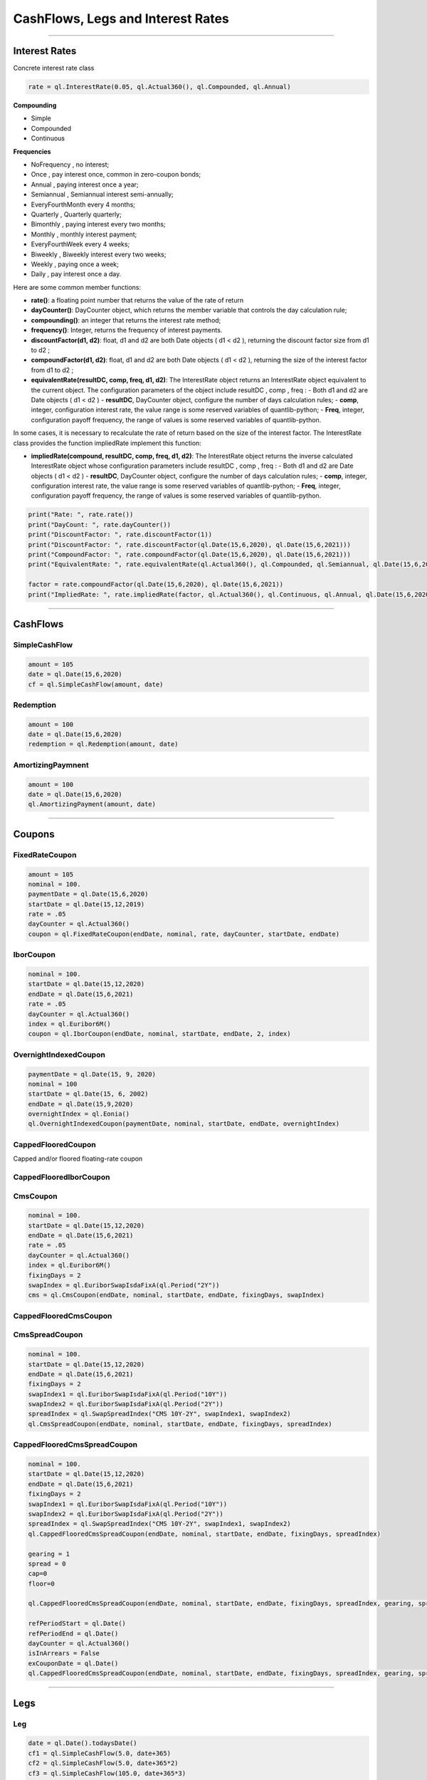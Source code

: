 ##################################
CashFlows, Legs and Interest Rates
##################################

------


Interest Rates
##############

Concrete interest rate class

.. function:: ql.InterestRate(rate, dayCount, compounding, frequency)

.. code-block:: python

    rate = ql.InterestRate(0.05, ql.Actual360(), ql.Compounded, ql.Annual)


**Compounding**

- Simple
- Compounded
- Continuous

**Frequencies**

- NoFrequency , no interest;
- Once , pay interest once, common in zero-coupon bonds;
- Annual , paying interest once a year;
- Semiannual , Semiannual interest semi-annually;
- EveryFourthMonth every 4 months;
- Quarterly , Quarterly quarterly;
- Bimonthly , paying interest every two months;
- Monthly , monthly interest payment;
- EveryFourthWeek every 4 weeks;
- Biweekly , Biweekly interest every two weeks;
- Weekly , paying once a week;
- Daily , pay interest once a day.

Here are some common member functions:

- **rate()**: a floating point number that returns the value of the rate of return
- **dayCounter()**: DayCounter object, which returns the member variable that controls the day calculation rule;
- **compounding()**: an integer that returns the interest rate method;
- **frequency()**: Integer, returns the frequency of interest payments.
- **discountFactor(d1, d2)**: float, d1 and d2 are both Date objects ( d1 < d2 ), returning the discount factor size from d1 to d2 ;
- **compoundFactor(d1, d2)**: float, d1 and d2 are both Date objects ( d1 < d2 ), returning the size of the interest factor from d1 to d2 ;
- **equivalentRate(resultDC, comp, freq, d1, d2)**: The InterestRate object returns an InterestRate object equivalent to the current object. The configuration parameters of the object include resultDC , comp , freq :
  - Both d1 and d2 are Date objects ( d1 < d2 )
  - **resultDC**, DayCounter object, configure the number of days calculation rules;
  - **comp**, integer, configuration interest rate, the value range is some reserved variables of quantlib-python;
  - **Freq**, integer, configuration payoff frequency, the range of values ​​is some reserved variables of quantlib-python.

In some cases, it is necessary to recalculate the rate of return based on the size of the interest factor. The InterestRate class provides the function impliedRate implement this function:

- **impliedRate(compound, resultDC, comp, freq, d1, d2)**: The InterestRate object returns the inverse calculated InterestRate object whose configuration parameters include resultDC , comp , freq :
  - Both d1 and d2 are Date objects ( d1 < d2 )
  - **resultDC**, DayCounter object, configure the number of days calculation rules;
  - **comp**, integer, configuration interest rate, the value range is some reserved variables of quantlib-python;
  - **Freq**, integer, configuration payoff frequency, the range of values ​​is some reserved variables of quantlib-python.

.. code-block:: python

    print("Rate: ", rate.rate())
    print("DayCount: ", rate.dayCounter())
    print("DiscountFactor: ", rate.discountFactor(1))
    print("DiscountFactor: ", rate.discountFactor(ql.Date(15,6,2020), ql.Date(15,6,2021)))
    print("CompoundFactor: ", rate.compoundFactor(ql.Date(15,6,2020), ql.Date(15,6,2021)))
    print("EquivalentRate: ", rate.equivalentRate(ql.Actual360(), ql.Compounded, ql.Semiannual, ql.Date(15,6,2020), ql.Date(15,6,2021)))

    factor = rate.compoundFactor(ql.Date(15,6,2020), ql.Date(15,6,2021))
    print("ImpliedRate: ", rate.impliedRate(factor, ql.Actual360(), ql.Continuous, ql.Annual, ql.Date(15,6,2020), ql.Date(15,6,2021)))

------


CashFlows
#########

SimpleCashFlow
**************


.. function:: ql.SimpleCashFlow (amount, date)


.. code-block:: python

    amount = 105
    date = ql.Date(15,6,2020)
    cf = ql.SimpleCashFlow(amount, date)


Redemption
**********

.. function:: ql.Redemption(amount, date)

.. code-block:: python

    amount = 100
    date = ql.Date(15,6,2020)
    redemption = ql.Redemption(amount, date)


AmortizingPaymnent
******************

.. function:: ql.AmortizingPayment(amount, date)

.. code-block:: python

    amount = 100
    date = ql.Date(15,6,2020)
    ql.AmortizingPayment(amount, date)


------

Coupons
#######



FixedRateCoupon
***************

.. function:: ql.FixedRateCoupon(paymentDate, nominal, rate, dayCounter, startDate, endDate)

.. code-block:: python

    amount = 105
    nominal = 100.
    paymentDate = ql.Date(15,6,2020)
    startDate = ql.Date(15,12,2019)
    rate = .05
    dayCounter = ql.Actual360()
    coupon = ql.FixedRateCoupon(endDate, nominal, rate, dayCounter, startDate, endDate)


IborCoupon
**********

.. function:: ql.IborCoupon(paymentDate, nominal, startDate, endDate, fixingDays, index)

.. code-block:: python

    nominal = 100.
    startDate = ql.Date(15,12,2020)
    endDate = ql.Date(15,6,2021)
    rate = .05
    dayCounter = ql.Actual360()
    index = ql.Euribor6M()
    coupon = ql.IborCoupon(endDate, nominal, startDate, endDate, 2, index)


OvernightIndexedCoupon
**********************

.. function:: ql.OvernightIndexedCoupon(paymentDate, nominal, startDate, endDate, overnightIndex, gearing=1.0, spread=0.0, refPeriodStart=ql.Date(), refPeriodEnd=ql.Date(), dayCounter=ql.DayCounter(), telescopicValueDates=False)

.. code-block:: python

    paymentDate = ql.Date(15, 9, 2020)
    nominal = 100
    startDate = ql.Date(15, 6, 2002)
    endDate = ql.Date(15,9,2020)
    overnightIndex = ql.Eonia()
    ql.OvernightIndexedCoupon(paymentDate, nominal, startDate, endDate, overnightIndex)


CappedFlooredCoupon
*******************

Capped and/or floored floating-rate coupon

.. function:: ql.CappedFlooredCoupon(FloatingRateCoupon, cap, floor)


CappedFlooredIborCoupon
***********************



CmsCoupon
*********

.. function:: ql.CmsCoupon(endDate, nominal, startDate, endDate, fixingDays, swapIndex)

.. code-block:: python

    nominal = 100.
    startDate = ql.Date(15,12,2020)
    endDate = ql.Date(15,6,2021)
    rate = .05
    dayCounter = ql.Actual360()
    index = ql.Euribor6M()
    fixingDays = 2
    swapIndex = ql.EuriborSwapIsdaFixA(ql.Period("2Y"))
    cms = ql.CmsCoupon(endDate, nominal, startDate, endDate, fixingDays, swapIndex)

CappedFlooredCmsCoupon
**********************

.. function:: ql.CappedFlooredCmsCoupon(endDate, nominal, startDate, endDate, fixingDays, swapIndex, rate, spread)


CmsSpreadCoupon
***************

.. function:: ql.CmsSpreadCoupon(endDate, nominal, startDate, endDate, fixingDays, spreadIndex)

.. function:: ql.CmsSpreadCoupon(endDate, nominal, startDate, endDate, fixingDays, spreadIndex, gearing=1, spread=0, refPeriodStart=ql.Date(), refPeriodEnd=ql.Date(), dayCounter=ql.DayCounter(), isInArrears=False, exCouponDate=ql.Date())

.. code-block:: python

    nominal = 100.
    startDate = ql.Date(15,12,2020)
    endDate = ql.Date(15,6,2021)
    fixingDays = 2
    swapIndex1 = ql.EuriborSwapIsdaFixA(ql.Period("10Y"))
    swapIndex2 = ql.EuriborSwapIsdaFixA(ql.Period("2Y"))
    spreadIndex = ql.SwapSpreadIndex("CMS 10Y-2Y", swapIndex1, swapIndex2)
    ql.CmsSpreadCoupon(endDate, nominal, startDate, endDate, fixingDays, spreadIndex)

CappedFlooredCmsSpreadCoupon
****************************

.. function:: ql.CmsSpreadCoupon(endDate, nominal, startDate, endDate, fixingDays, spreadIndex, gearing=1, spread=0, cap=Null, floor=Null, refPeriodStart=ql.Date(), refPeriodEnd=ql.Date(), dayCounter=ql.DayCounter(), isInArrears=False, exCouponDate=ql.Date())

.. code-block:: python

    nominal = 100.
    startDate = ql.Date(15,12,2020)
    endDate = ql.Date(15,6,2021)
    fixingDays = 2
    swapIndex1 = ql.EuriborSwapIsdaFixA(ql.Period("10Y"))
    swapIndex2 = ql.EuriborSwapIsdaFixA(ql.Period("2Y"))
    spreadIndex = ql.SwapSpreadIndex("CMS 10Y-2Y", swapIndex1, swapIndex2)
    ql.CappedFlooredCmsSpreadCoupon(endDate, nominal, startDate, endDate, fixingDays, spreadIndex)

    gearing = 1
    spread = 0
    cap=0
    floor=0

    ql.CappedFlooredCmsSpreadCoupon(endDate, nominal, startDate, endDate, fixingDays, spreadIndex, gearing, spread, cap, floor)

    refPeriodStart = ql.Date()
    refPeriodEnd = ql.Date()
    dayCounter = ql.Actual360()
    isInArrears = False
    exCouponDate = ql.Date()
    ql.CappedFlooredCmsSpreadCoupon(endDate, nominal, startDate, endDate, fixingDays, spreadIndex, gearing, spread, cap, floor, refPeriodStart, refPeriodEnd, dayCounter, isInArrears, exCouponDate)



------

Legs
####

Leg
***

.. code-block:: python

    date = ql.Date().todaysDate()
    cf1 = ql.SimpleCashFlow(5.0, date+365)
    cf2 = ql.SimpleCashFlow(5.0, date+365*2)
    cf3 = ql.SimpleCashFlow(105.0, date+365*3)
    leg = ql.Leg([cf1, cf2, cf3])

FixedRateLeg
************

helper class building a sequence of fixed rate coupons

.. function:: ql.FixedRateLeg(schedule, dayCount, nominals, fixedRate, BusinessDayConvention, FirstPeriodDayCounter, ExCouponPeriod, PaymentCalendar)

.. code-block:: python

    schedule = ql.MakeSchedule(ql.Date(15,6,2020), ql.Date(15,6,2021), ql.Period('6M'))
    dayCount = ql.Actual360()
    leg = ql.FixedRateLeg(schedule, dayCount, [100.], [0.05])
    leg = ql.FixedRateLeg(schedule, ql.Actual360(), [100.], [0.05], ql.Following, ql.Actual360(), ql.Period('3M'), ql.TARGET())

IborLeg
*******

helper class building a sequence of capped/floored ibor-rate coupon

.. function:: ql.IborLeg(nominals, schedule, index, paymentDayCounter = DayCounter(), paymentConvention = Following, fixingDays = 0, gearings = 1, spreads, caps, floors, isInArrears, exCouponPeriod, exCouponCalendar, exCouponConvention = Unadjusted, exCouponEndOfMonth = False)

.. code-block:: python

    schedule = ql.MakeSchedule(ql.Date(15,6,2020), ql.Date(15,6,2021), ql.Period('6M'))
    index = ql.Euribor3M()
    leg = ql.IborLeg([100], schedule, index)

.. code-block:: python

    leg = ql.IborLeg([100], schedule, index, ql.Actual360())
    leg = ql.IborLeg([100], schedule, index, ql.Actual360(), ql.ModifiedFollowing)
    leg = ql.IborLeg([100], schedule, index, ql.Actual360(), ql.ModifiedFollowing, [2])
    leg = ql.IborLeg([100], schedule, index, ql.Actual360(), ql.ModifiedFollowing, fixingDays=[2], gearings=[1])

    leg = ql.IborLeg([100], schedule, index, ql.Actual360(), ql.ModifiedFollowing, fixingDays=[2], gearings=[1], spreads=[0])
    leg = ql.IborLeg([100], schedule, index, ql.Actual360(), ql.ModifiedFollowing, fixingDays=[2], gearings=[1], spreads=[0], caps=[0])
    leg = ql.IborLeg([100], schedule, index, ql.Actual360(), ql.ModifiedFollowing, fixingDays=[2], gearings=[1], spreads=[0], floors=[0])


OvernightLeg
************

helper class building a sequence of overnight coupons

.. function:: ql.OvernightLeg(nominals, schedule, overnightIndex, dayCount, BusinessDayConvention, gearing, spread, TelescopicValueDates)

.. code-block:: python

    nominal = 100
    schedule = ql.MakeSchedule(ql.Date(15,6,2020), ql.Date(15,6,2021), ql.Period('3M'))
    overnightIndex = ql.OvernightIndex('CNYRepo7D', 1, ql.CNYCurrency(), ql.China(), ql.Actual365Fixed())
    ql.OvernightLeg([nominal], schedule, overnightIndex, ql.Actual360(), ql.Following, [1],[0], True)



---------


Pricers
#######

BlackIborCouponPricer
*********************

.. function:: ql.BlackIborCouponPricer(OptionletVolatilityStructureHandle)

.. code-block:: python

    volatility = 0.10;
    vol = ql.ConstantOptionletVolatility(2, ql.TARGET(), ql.Following, volatility, ql.Actual360())
    pricer = ql.BlackIborCouponPricer(ql.OptionletVolatilityStructureHandle(vol))

**Example:** In arrears coupon

.. code-block:: python

    crv = ql.FlatForward(0, ql.TARGET(), -0.01, ql.Actual360())
    yts = ql.YieldTermStructureHandle(crv)
    index = ql.Euribor3M(yts)

    schedule = ql.MakeSchedule(ql.Date(15,6,2021), ql.Date(15,6,2023), ql.Period('6M'))

    leg = ql.IborLeg([100], schedule, index, ql.Actual360(), ql.ModifiedFollowing, isInArrears=True)
        
    volatility = 0.10;
    vol = ql.ConstantOptionletVolatility(2, ql.TARGET(), ql.Following, volatility, ql.Actual360())
    pricer = ql.BlackIborCouponPricer(ql.OptionletVolatilityStructureHandle(vol))
    ql.setCouponPricer(leg, pricer)

    npv = ql.CashFlows.npv(leg, yts, True)    
    print(f"LEG NPV: {npv:,.2f}")


LinearTsrPricer
***************

.. function:: ql.LinearTsrPricer(swaptionVolatilityStructure, meanReversion)

.. code-block:: python

    volQuote = ql.QuoteHandle(ql.SimpleQuote(0.2))
    swaptionVol = ql.ConstantSwaptionVolatility(0, ql.TARGET(), ql.ModifiedFollowing, volQuote, ql.Actual365Fixed())
    swvol_handle = ql.SwaptionVolatilityStructureHandle(swaptionVol)

    mean_reversion = ql.QuoteHandle(ql.SimpleQuote(0.01))
    cms_pricer = ql.LinearTsrPricer(swvol_handle, mean_reversion)

LognormalCmsSpreadPricer
************************

NumericHaganPricer
******************

AnalyticHaganPricer
*******************


---------


Cashflow Analysis Functions
###########################


Date Inspectors
***************

.. function:: ql.CashFlows.startDate(leg)

.. function:: ql.CashFlows.maturityDate(leg)

Cashflow Inspectors
*******************

the last cashflow paying before or at the given date

.. function:: ql.CashFlows.previousCashFlowDate(leg, includeSettlementDateFlows, settlementDate=ql.Date())

.. code-block:: python

    ql.CashFlows.previousCashFlowDate(leg, True)
    ql.CashFlows.previousCashFlowDate(leg, True, ql.Date(15,12,2020))

the first cashflow paying after the given date

.. function:: ql.CashFlows.nextCashFlowDate(leg, includeSettlementDateFlows, settlementDate=ql.Date())


YieldTermstructure
******************

NPV of the cash flows

.. function:: ql.CashFlows.npv(leg, discountCurve, includeSettlementDateFlows, settlementDate=ql.Date(), npvDate=ql.Date())

.. code-block:: python

    yts = ql.YieldTermStructureHandle(ql.FlatForward(ql.Date(15,1,2020), 0.04, ql.Actual360()))
    ql.CashFlows.npv(leg, yts, True)
    ql.CashFlows.npv(leg, yts, True, ql.Date(15,6,2020))
    ql.CashFlows.npv(leg, yts, True, ql.Date(15,6,2020), ql.Date(15,12,2020))


Basis-point sensitivity of the cash flows

.. function:: ql.CashFlows.bps(leg, discountCurve, includeSettlementDateFlows, settlementDate=ql.Date(), npvDate=ql.Date())

.. code-block:: python

    yts = ql.YieldTermStructureHandle(ql.FlatForward(ql.Date(15,1,2020), 0.04, ql.Actual360()))
    ql.CashFlows.bps(leg, yts, True)


At-the-money rate of the cash flows

.. function:: ql.CashFlows.atmRate(leg, discountCurve, includeSettlementDateFlows, settlementDate=ql.Date(), ql.npvDate=Date(), npv=Null< Real >())

.. code-block:: python

    crv = ql.FlatForward(ql.Date(15,1,2020), 0.04, ql.Actual360())
    ql.CashFlows.atmRate(leg, crv, True, ql.Date(15,6,2020))


Yield (a.k.a. Internal Rate of Return, i.e. IRR)
************************************************

.. function:: ql.CashFlows.npv(leg, rate, includeSettlementDateFlows, settlementDate=ql.Date(), npvDate=ql.Date())

.. code-block:: python

    rate = ql.InterestRate(.03, ql.ActualActual(), ql.Compounded, ql.Annual)
    ql.CashFlows.npv(leg, rate, True)


.. function:: ql.CashFlows.bps(leg, rate, includeSettlementDateFlows, settlementDate=ql.Date(), npvDate=ql.Date())

.. code-block:: python

    rate = ql.InterestRate(.03, ql.ActualActual(), ql.Compounded, ql.Annual)
    ql.CashFlows.bps(leg, rate, True)


.. function:: ql.CashFlows.basisPointValue(leg, InterestRate, includeSettlementDateFlows, settlementDate=ql.Date(), ql.npvDate=Date())

.. code-block:: python

    rate = ql.InterestRate(.03, ql.ActualActual(), ql.Compounded, ql.Annual)
    ql.CashFlows.basisPointValue(leg, rate, True)

.. function:: ql.CashFlows.basisPointValue(leg, rate, dayCounter, compounding, frequency, includeSettlementDateFlows,, settlementDate=ql.Date(), ql.npvDate=Date())

.. code-block:: python

    ql.CashFlows.basisPointValue(leg, 0.05, ql.Actual360(), ql.Compounded, ql.Annual, True)


.. function:: ql.CashFlows.duration(leg, InterestRate, ql.Duration.Type, includeSettlementDateFlows, settlementDate=ql.Date(), npvDate=ql.Date())

.. code-block:: python

    rate = ql.InterestRate(.03, ql.ActualActual(), ql.Compounded, ql.Annual)

    ql.CashFlows.duration(leg, rate, ql.Duration.Simple, False)
    ql.CashFlows.duration(leg, rate, ql.Duration.Macaulay, False)
    ql.CashFlows.duration(leg, rate, ql.Duration.Modified, False)

.. function:: ql.CashFlows.duration (leg, rate, dayCounter, compounding, frequency, ql.Duration.Type, includeSettlementDateFlows, settlementDate=ql.Date(), npvDate=ql.Date())

.. code-block:: python

    rate = 0.05
    ql.CashFlows.duration(leg, rate, ql.Actual360(), ql.Compounded, ql.Annual, ql.Duration.Simple, False)

.. function:: ql.CashFlows.convexity(leg, InterestRate, includeSettlementDateFlows, settlementDate=ql.Date(), npvDate=ql.Date())

.. code-block:: python

    rate = ql.InterestRate(.03, ql.ActualActual(), ql.Compounded, ql.Annual)
    ql.CashFlows.convexity(leg, rate, False)

.. function:: ql.CashFlows.convexity(leg, rate, dayCounter, compounding, frequency, includeSettlementDateFlows, settlementDate=ql.Date(), npvDate=ql.Date())

.. code-block:: python

    rate = 0.05
    ql.CashFlows.convexity(leg, rate, ql.Actual360(), ql.Compounded, ql.Annual, False)


.. function:: ql.CashFlows.yieldRate(leg, rate, dayCounter, compounding, frequency, includeSettlementDateFlows, settlementDate=ql.Date(), npvDate=ql.Date(), accuracy=1.0e-10, maxIterations=100, guess=0.0)

.. code-block:: python

    ql.CashFlows.yieldRate(leg, 5, ql.Actual360(), ql.Compounded, ql.Annual, True)
    ql.CashFlows.yieldRate(leg, 5, ql.Actual360(), ql.Compounded, ql.Annual, True, ql.Date(15,6,2020))
    ql.CashFlows.yieldRate(leg, 5, ql.Actual360(), ql.Compounded, ql.Annual, True, ql.Date(15,6,2020), ql.Date(15,12,2020))
    ql.CashFlows.yieldRate(leg, 5, ql.Actual360(), ql.Compounded, ql.Annual, True, ql.Date(15,6,2020), ql.Date(15,12,2020), 1e-5)
    ql.CashFlows.yieldRate(leg, 5, ql.Actual360(), ql.Compounded, ql.Annual, True, ql.Date(15,6,2020), ql.Date(15,12,2020), 1e-5, 100)
    ql.CashFlows.yieldRate(leg, 5, ql.Actual360(), ql.Compounded, ql.Annual, True, ql.Date(15,6,2020), ql.Date(15,12,2020), 1e-5, 100, 0.04)


Z-spread
********

implied Z-spread.

.. function:: ql.CashFlows.zSpread (leg, npv, YieldTermStructure, dayCounter, compounding, frequency, includeSettlementDateFlows, settlementDate=ql.Date(), npvDate=ql.Date(), accuracy=1.0e-10, maxIterations=100, guess=0.0)

.. code-block:: python

    crv = ql.FlatForward(ql.Date(15,1,2020), 0.04, ql.Actual360())
    ql.CashFlows.zSpread(leg, 5.5, crv, ql.Actual360(), ql.Compounded, ql.Annual, True)








